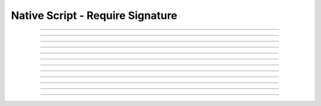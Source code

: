 Native Script - Require Signature
=====================================

.. doxygentypedef:: cardano_script_pubkey_t

------------

.. doxygenfunction:: cardano_script_pubkey_equals

------------

.. doxygenfunction:: cardano_script_pubkey_from_cbor

------------

.. doxygenfunction:: cardano_script_pubkey_from_json

------------

.. doxygenfunction:: cardano_script_pubkey_get_key_hash

------------

.. doxygenfunction:: cardano_script_pubkey_get_last_error

------------

.. doxygenfunction:: cardano_script_pubkey_new

------------

.. doxygenfunction:: cardano_script_pubkey_ref

------------

.. doxygenfunction:: cardano_script_pubkey_refcount

------------

.. doxygenfunction:: cardano_script_pubkey_set_key_hash

------------

.. doxygenfunction:: cardano_script_pubkey_set_last_error

------------

.. doxygenfunction:: cardano_script_pubkey_to_cbor

------------

.. doxygenfunction:: cardano_script_pubkey_unref

